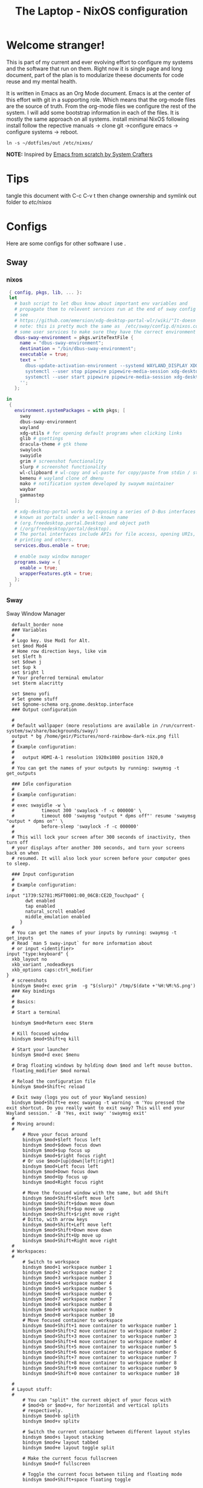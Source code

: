 #+title: The Laptop - NixOS configuration
#+EXPORT_FILE_NAME: README.org

* Welcome stranger!

This is part of my current and ever evolving effort to configure my systems and the software that run on them. Right now it is single page and long document, part of the plan is to modularize theese documents for code reuse and my mental health.

It is written in Emacs as an Org Mode document. Emacs is at the center of this effort with git in a supporting role. Which means that the org-mode files are the source of truth.
From the org-mode files we configure the rest of the system. I will add some bootstrap information in each of the files. It is mostly the same approach on all systems.
install minimal NixOS following install follow the repective manuals -> clone git ->configure emacs -> configure systems -> reboot.


#+begin_src shell
  ln -s ~/dotfiles/out /etc/nixos/
#+end_src

*NOTE:* Inspired by [[https://github.com/daviwil/emacs-from-scratch/][Emacs from scratch by System Crafters]]

* Tips

tangle this document with C-c C-v t then change ownership and symlink out folder to /etc/nixos/

* Configs

Here are some configs for other software I use .

** Sway
*** nixos
#+begin_src nix :tangle ~/configs/sway.nix
   { config, pkgs, lib, ... }:
   let
     # bash script to let dbus know about important env variables and
     # propagate them to relevent services run at the end of sway config
     # see
     # https://github.com/emersion/xdg-desktop-portal-wlr/wiki/"It-doesn't-work"-Troubleshooting-Checklist
     # note: this is pretty much the same as  /etc/sway/config.d/nixos.conf but also restarts  
     # some user services to make sure they have the correct environment variables
     dbus-sway-environment = pkgs.writeTextFile {
       name = "dbus-sway-environment";
       destination = "/bin/dbus-sway-environment";
       executable = true;
       text = ''
         dbus-update-activation-environment --systemd WAYLAND_DISPLAY XDG_C  URRENT_DESKTOP=sway
         systemctl --user stop pipewire pipewire-media-session xdg-desktop-portal xdg-desktop-portal-wlr
         systemctl --user start pipewire pipewire-media-session xdg-desktop-portal xdg-desktop-portal-wlr
       ''; 
     };

  in
   {
     environment.systemPackages = with pkgs; [
       sway
       dbus-sway-environment
       wayland
       xdg-utils # for opening default programs when clicking links
       glib # gsettings
       dracula-theme # gtk theme
       swaylock
       swayidle
       grim # screenshot functionality
       slurp # screenshot functionality
       wl-clipboard # wl-copy and wl-paste for copy/paste from stdin / stdout
       bemenu # wayland clone of dmenu
       mako # notification system developed by swaywm maintainer
       waybar
       gammastep
     ];

     # xdg-desktop-portal works by exposing a series of D-Bus interfaces
     # known as portals under a well-known name
     # (org.freedesktop.portal.Desktop) and object path
     # (/org/freedesktop/portal/desktop).
     # The portal interfaces include APIs for file access, opening URIs,
     # printing and others.
     services.dbus.enable = true;

     # enable sway window manager
     programs.sway = {
       enable = true;
       wrapperFeatures.gtk = true;
     };
   }
#+end_src

*** Sway
Sway Window Manager
#+begin_src conf-unix :tangle ~/.config/sway/config :mkdirp yes
    default_border none
    ### Variables
    #
    # Logo key. Use Mod1 for Alt.
    set $mod Mod4
    # Home row direction keys, like vim
    set $left h
    set $down j
    set $up k
    set $right l
    # Your preferred terminal emulator
    set $term alacritty

    set $menu yofi
    # Set gnome stuff
    set $gnome-schema org.gnome.desktop.interface
    ### Output configuration

    #
    # Default wallpaper (more resolutions are available in /run/current-system/sw/share/backgrounds/sway/)
    output * bg /home/geir/Pictures/nord-rainbow-dark-nix.png fill
    #
    # Example configuration:
    #
    #   output HDMI-A-1 resolution 1920x1080 position 1920,0
    #
    # You can get the names of your outputs by running: swaymsg -t get_outputs

    ### Idle configuration
    #
    # Example configuration:
    #
    # exec swayidle -w \
    #          timeout 300 'swaylock -f -c 000000' \
    #          timeout 600 'swaymsg "output * dpms off"' resume 'swaymsg "output * dpms on"' \
    #          before-sleep 'swaylock -f -c 000000'
    #
    # This will lock your screen after 300 seconds of inactivity, then turn off
    # your displays after another 300 seconds, and turn your screens back on when
    # resumed. It will also lock your screen before your computer goes to sleep.

    ### Input configuration
    #
    # Example configuration:
    #
  input "1739:52781:MSFT0001:00_06CB:CE2D_Touchpad" {
         dwt enabled
         tap enabled
         natural_scroll enabled
         middle_emulation enabled
       }
    #
    # You can get the names of your inputs by running: swaymsg -t get_inputs
    # Read `man 5 sway-input` for more information about
    # or input <identifier>
  input "type:keyboard" {
    xkb_layout no
    xkb_variant ,nodeadkeys
    xkb_options caps:ctrl_modifier
  }
    # screenshots
    bindsym $mod+c exec grim  -g "$(slurp)" /tmp/$(date +'%H:%M:%S.png') 
    ### Key bindings
    #
    # Basics:
    #
    # Start a terminal

    bindsym $mod+Return exec $term

    # Kill focused window
    bindsym $mod+Shift+q kill

    # Start your launcher
    bindsym $mod+d exec $menu

    # Drag floating windows by holding down $mod and left mouse button.
    floating_modifier $mod normal

    # Reload the configuration file
    bindsym $mod+Shift+c reload

    # Exit sway (logs you out of your Wayland session)
    bindsym $mod+Shift+e exec swaynag -t warning -m 'You pressed the exit shortcut. Do you really want to exit sway? This will end your Wayland session.' -B 'Yes, exit sway' 'swaymsg exit'
    #
    # Moving around:
    #
        # Move your focus around
        bindsym $mod+$left focus left
        bindsym $mod+$down focus down
        bindsym $mod+$up focus up
        bindsym $mod+$right focus right
        # Or use $mod+[up|down|left|right]
        bindsym $mod+Left focus left
        bindsym $mod+Down focus down
        bindsym $mod+Up focus up
        bindsym $mod+Right focus right

        # Move the focused window with the same, but add Shift
        bindsym $mod+Shift+$left move left
        bindsym $mod+Shift+$down move down
        bindsym $mod+Shift+$up move up
        bindsym $mod+Shift+$right move right
        # Ditto, with arrow keys
        bindsym $mod+Shift+Left move left
        bindsym $mod+Shift+Down move down
        bindsym $mod+Shift+Up move up
        bindsym $mod+Shift+Right move right
    #
    # Workspaces:
    #
        # Switch to workspace
        bindsym $mod+1 workspace number 1
        bindsym $mod+2 workspace number 2
        bindsym $mod+3 workspace number 3
        bindsym $mod+4 workspace number 4
        bindsym $mod+5 workspace number 5
        bindsym $mod+6 workspace number 6
        bindsym $mod+7 workspace number 7
        bindsym $mod+8 workspace number 8
        bindsym $mod+9 workspace number 9
        bindsym $mod+0 workspace number 10
        # Move focused container to workspace
        bindsym $mod+Shift+1 move container to workspace number 1
        bindsym $mod+Shift+2 move container to workspace number 2
        bindsym $mod+Shift+3 move container to workspace number 3
        bindsym $mod+Shift+4 move container to workspace number 4
        bindsym $mod+Shift+5 move container to workspace number 5
        bindsym $mod+Shift+6 move container to workspace number 6
        bindsym $mod+Shift+7 move container to workspace number 7
        bindsym $mod+Shift+8 move container to workspace number 8
        bindsym $mod+Shift+9 move container to workspace number 9
        bindsym $mod+Shift+0 move container to workspace number 10

    #
    # Layout stuff:
    #
        # You can "split" the current object of your focus with
        # $mod+b or $mod+v, for horizontal and vertical splits
        # respectively.
        bindsym $mod+b splith
        bindsym $mod+v splitv

        # Switch the current container between different layout styles
        bindsym $mod+s layout stacking
        bindsym $mod+w layout tabbed
        bindsym $mod+e layout toggle split

        # Make the current focus fullscreen
        bindsym $mod+f fullscreen

        # Toggle the current focus between tiling and floating mode
        bindsym $mod+Shift+space floating toggle

        # Swap focus between the tiling area and the floating area
        bindsym $mod+space focus mode_toggle

        # Move focus to the parent container
        bindsym $mod+a focus parent
    #
    # Scratchpad:
    #
        # Sway has a "scratchpad", which is a bag of holding for windows.
        # You can send windows there and get them back later.

        # Move the currently focused window to the scratchpad
        bindsym $mod+Shift+minus move scratchpad

        # Show the next scratchpad window or hide the focused scratchpad window.
        # If there are multiple scratchpad windows, this command cycles through them.
        bindsym $mod+minus scratchpad show
    #
    # Resizing containers:
    #
    mode "resize" {
        # left will shrink the containers width
        # right will grow the containers width
        # up will shrink the containers height
        # down will grow the containers height
        bindsym $left resize shrink width 10px
        bindsym $down resize grow height 10px
        bindsym $up resize shrink height 10px
        bindsym $right resize grow width 10px

        # Ditto, with arrow keys
        bindsym Left resize shrink width 10px
        bindsym Down resize grow height 10px
        bindsym Up resize shrink height 10px
        bindsym Right resize grow width 10px

        # Return to default mode
        bindsym Return mode "default"
        bindsym Escape mode "default"
    }
    bindsym $mod+r mode "resize"

    #
    # Status Bar:
    #
  bar {
     swaybar_command waybar 
  } 

  include /etc/sway/config.d/*
  exec dbus-sway-environment
  exec configure-gtk
  exec gammastep

#+end_src

*** Waybar
**** config

#+begin_src conf-unix :tangle ~/.config/waybar/config :mkdirp yes
  {
          "layer": "top",
          "position": "top",

                      "modules-left": [
                      "sway/mode",
                      "sway/workspaces",
                      "custom/arrow10",
                      "sway/window"
                      ],

                      "modules-right": [
                      "custom/arrow9",
                      "pulseaudio",
                      "custom/arrow8",
                      "network",
                      "custom/arrow7",
                      "memory",
                      "custom/arrow6",
                      "cpu",
                      "custom/arrow5",
                      "temperature",
                      "custom/arrow4",
                      "battery",
                      "custom/arrow3",
                      "sway/language",
                      "custom/arrow2",
                      "tray",
                      "clock#date",
                      "custom/arrow1",
                      "clock#time"
                      ],

                      // Modules

                      "battery": {
                               "interval": 10,
                               "states": {
                                         "warning": 30,
                                         "critical": 15
                                         },
                                "format-time": "{H}:{M:02}",
                                "format": "{icon} {capacity}% ({time})",
                                "format-charging": " {capacity}% ({time})",
                                "format-charging-full": " {capacity}%",
                                "format-full": "{icon} {capacity}%",
                                "format-alt": "{icon} {power}W",
                                "format-icons": [
                                        "",
                                        "",
                                        "",
                                        "",
                                        ""
                                ],
                                "tooltip": false
                        },

                        "clock#time": {
                                "interval": 10,
                                "format": "{:%H:%M}",
                                "tooltip": false
                        },

                        "clock#date": {
                                "interval": 20,
                                "format": "{:%e %b %Y}",
                                "tooltip": false
                                //"tooltip-format": "{:%e %B %Y}"
                        },

                        "cpu": {
                                "interval": 5,
                                "tooltip": false,
                                "format": " {usage}%",
                                "format-alt": " {load}",
                                "states": {
                                        "warning": 70,
                                        "critical": 90
                                }
                        },

                        "sway/language": {
                                "format": " {}",
                                "min-length": 5,
                                "on-click": "swaymsg 'input * xkb_switch_layout next'",
                                "tooltip": false
                        },

                        "memory": {
                                "interval": 5,
                                "format": " {used:0.1f}G/{total:0.1f}G",
                                "states": {
                                        "warning": 70,
                                        "critical": 90
                                },
                                "tooltip": false
                        },

                        "network": {
                                "interval": 5,
                                "format-wifi": " {essid} ({signalStrength}%)",
                                "format-ethernet": " {ifname}",
                                "format-disconnected": "No connection",
                                "format-alt": " {ipaddr}/{cidr}",
                                "tooltip": false
                        },

                        "sway/mode": {
                                "format": "{}",
                                "tooltip": false
                        },

                        "sway/window": {
                                "format": "{}",
                                "max-length": 30,
                                "tooltip": false
                        },

                        "sway/workspaces": {
                                "disable-scroll-wraparound": true,
                                "smooth-scrolling-threshold": 4,
                                "enable-bar-scroll": true,
                                "format": "{name}"
                        },

                        "pulseaudio": {
                                "format": "{icon} {volume}%",
                                "format-bluetooth": "{icon} {volume}%",
                                "format-muted": "",
                                "format-icons": {
                                        "headphone": "",
                                        "hands-free": "",
                                        "headset": "",
                                        "phone": "",
                                        "portable": "",
                                        "car": "",
                                        "default": ["", ""]
                                },
                                "scroll-step": 1,
                                "on-click": "pactl set-sink-mute @DEFAULT_SINK@ toggle",
                                "tooltip": false
                        },

                        "temperature": {
                                "critical-threshold": 90,
                                "interval": 5,
                                "format": "{icon} {temperatureC}°",
                                "format-icons": [
                                        "",
                                        "",
                                        "",
                                        "",
                                        ""
                                ],
                                "tooltip": false
                        },

                        "tray": {
                                "icon-size": 18
                                //"spacing": 10
                        },

                        "custom/arrow1": {
                                "format": "",
                                "tooltip": false
                        },

                        "custom/arrow2": {
                                "format": "",
                                "tooltip": false
                        },

                        "custom/arrow3": {
                                "format": "",
                                "tooltip": false
                        },

                        "custom/arrow4": {
                                "format": "",
                                "tooltip": false
                        },

                        "custom/arrow5": {
                                "format": "",
                                "tooltip": false
                        },

                        "custom/arrow6": {
                                "format": "",
                                "tooltip": false
                        },

                        "custom/arrow7": {
                                "format": "",
                                "tooltip": false
                        },

                        "custom/arrow8": {
                                "format": "",
                                "tooltip": false
                        },

                        "custom/arrow9": {
                                "format": "",
                                "tooltip": false
                        },

                        "custom/arrow10": {
                                "format": "",
                                "tooltip": false
                        }
  }
// vi:ft=jsonc
#+end_src

**** css
#+begin_src css  :tangle ~/.config/waybar/style.css :mkdirp yes
/* Keyframes */

@keyframes blink-critical {
	to {
		/*color: @white;*/
		background-color: @critical;
	}
}


/* Styles */

/* Colors (gruvbox) */
@define-color black	#282828;
@define-color red	#cc241d;
@define-color green	#98971a;
@define-color yellow	#d79921;
@define-color blue	#458588;
@define-color purple	#b16286;
@define-color aqua	#689d6a;
@define-color gray	#a89984;
@define-color brgray	#928374;
@define-color brred	#fb4934;
@define-color brgreen	#b8bb26;
@define-color bryellow	#fabd2f;
@define-color brblue	#83a598;
@define-color brpurple	#d3869b;
@define-color braqua	#8ec07c;
@define-color white	#ebdbb2;
@define-color bg2	#504945;


@define-color warning 	@bryellow;
@define-color critical	@red;
@define-color mode	@black;
@define-color unfocused	@bg2;
@define-color focused	@braqua;
@define-color inactive	@purple;
@define-color sound	@brpurple;
@define-color network	@purple;
@define-color memory	@braqua;
@define-color cpu	@green;
@define-color temp	@brgreen;
@define-color layout	@bryellow;
@define-color battery	@aqua;
@define-color date	@black;
@define-color time	@white;

/* Reset all styles */
 * {
	border: none;
	border-radius: 0;
	min-height: 0;
	margin: 0;
	padding: 0;
	box-shadow: none;
	text-shadow: none;
	icon-shadow: none;
}

/* The whole bar */
#waybar {
	background: rgba(40, 40, 40, 0.8784313725); /* #282828e0 */
	color: @white;
	font-family: JetBrains Mono, Siji;
	font-size: 12pt;
	/*font-weight: bold;*/
}

/* Each module */
#battery,
#clock,
#cpu,
#language,
#memory,
#mode,
#network,
#pulseaudio,
#temperature,
#tray,
#backlight,
#idle_inhibitor,
#disk,
#user,
#mpris {
	padding-left: 8pt;
	padding-right: 8pt;
}

/* Each critical module */
#mode,
#memory.critical,
#cpu.critical,
#temperature.critical,
#battery.critical.discharging {
	animation-timing-function: linear;
	animation-iteration-count: infinite;
	animation-direction: alternate;
	animation-name: blink-critical;
	animation-duration: 1s;
}

/* Each warning */
#network.disconnected,
#memory.warning,
#cpu.warning,
#temperature.warning,
#battery.warning.discharging {
	color: @warning;
}

/* And now modules themselves in their respective order */

/* Current sway mode (resize etc) */
#mode {
	color: @white;
	background: @mode;
}

/* Workspaces stuff */
#workspaces button {
	/*font-weight: bold;*/
	padding-left: 2pt;
	padding-right: 2pt;
	color: @white;
	background: @unfocused;
}

/* Inactive (on unfocused output) */
#workspaces button.visible {
	color: @white;
	background: @inactive;
}

/* Active (on focused output) */
#workspaces button.focused {
	color: @black;
	background: @focused;
}

/* Contains an urgent window */
#workspaces button.urgent {
	color: @black;
	background: @warning;
}

/* Style when cursor is on the button */
#workspaces button:hover {
	background: @black;
	color: @white;
}

#window {
	margin-right: 35pt;
	margin-left: 35pt;
}

#pulseaudio {
	background: @sound;
	color: @black;
}

#network {
	background: @network;
	color: @white;
}

#memory {
	background: @memory;
	color: @black;
}

#cpu {
	background: @cpu;
	color: @white;
}

#temperature {
	background: @temp;
	color: @black;
}

#language {
	background: @layout;
	color: @black;
}

#battery {
	background: @battery;
	color: @white;
}

#tray {
	background: @date;
}

#clock.date {
	background: @date;
	color: @white;
}

#clock.time {
	background: @time;
	color: @black;
}

#custom-arrow1 {
	font-size: 11pt;
	color: @time;
	background: @date;
}

#custom-arrow2 {
	font-size: 11pt;
	color: @date;
	background: @layout;
}

#custom-arrow3 {
	font-size: 11pt;
	color: @layout;
	background: @battery;
}

#custom-arrow4 {
	font-size: 11pt;
	color: @battery;
	background: @temp;
}

#custom-arrow5 {
	font-size: 11pt;
	color: @temp;
	background: @cpu;
}

#custom-arrow6 {
	font-size: 11pt;
	color: @cpu;
	background: @memory;
}

#custom-arrow7 {
	font-size: 11pt;
	color: @memory;
	background: @network;
}

#custom-arrow8 {
	font-size: 11pt;
	color: @network;
	background: @sound;
}

#custom-arrow9 {
	font-size: 11pt;
	color: @sound;
	background: transparent;
}

#custom-arrow10 {
	font-size: 11pt;
	color: @unfocused;
	background: transparent;
}
#+end_src

*** Yofi

https://github.com/l4l/yofi

#+begin_src shell
  nix profile install github:l4l/yofi
#+end_src

#+begin_src conf-unix :tangle ~/.config/yofi/yofi.config :mkdirp yes

  # Width/height of the app in pixels
  width = 400  
  height = 512

  # If set forces usage of basic window instead of Layer Shell wayland protocol
  force_window = false

  # if unset, renders window centered
  # window_offsets = [500, -50] # in format [top_offset_pixels, left_offset_pixels]

  # Similar to CSS border-radius for main window, for more details see corner_radius
  # for [input_text]
  corner_radius = "0"

  font = "MesloLGS NF"
  # or you may use an absolute path, e.g:
  # font = "/usr/share/fonts/TTF/DejaVuSans.ttf"
  font_size = 24

  # Color of the app background
  # Colors are specified in 0xRRGGBBAA format
  bg_color = 0x272822ee
  # Border around background
  bg_border_color = 0x131411ff
  # bg_border_width = 2.0

  # Color for the fonts
  # font_color = 0xf8f8f2ff

  # HiDPI scaling factor; default is requested from compositor but
  # fractional values are truncated, so one may want to set it explicitly.
  # scale = 3

  # Terminal emulator to use for apps that require terminal.
  # Certain apps like vim might not launch unless specified.
  term = "alacritty -e"

  # TOML sections are scope config values for a related blocks.
  # This one for instance is for input field area.
  [input_text]
  # font = ...
  font_color = 0xf8f8f2ff
  bg_color = 0x75715eff

  # Margin/padding values are specified as in CSS but only in pixels.
  # So it's either a single value for all directions
  # or two values: the first for top/bottom and the second for left/right
  # or finally four values: for top, right, bottom and left directions respectively.
  margin = "5" # equivalent to "5 5 5 5"
  padding = "1.7 -4" # equivalent to "1.7 -4 1.7 -4"

  # Corner radius is the arc radius for the surrounding input box.
  # Similar to border-radius in CSS but only in pixels.
  # So it's either a single value for all corners
  # or two values: the first for top-left/bottom-right and the second for top-right/bottom-left
  # or finally four values: for top-left, top-right, bottom-right and bottom-left respectively.
  # By default the radius is a maximal possible value.
  # corner_radius = "1 2 3 4"

  # Section for items in the search results area.
  [list_items]
  # font = ...
  font_color = 0xf8f8f2ff

  # Font color for an item that currently selected
  selected_font_color = 0xa6e22eff

  # if specified, search matches are emphasized with this color
  match_color = 0xe69f66ff

  margin = "5 10"

  # If set to true hides the desktop actions
  hide_actions = false
  # Specify left margin for action line
  action_left_margin = 60

  # Additional spacing between list items.
  # By default there's a space around 10 pixels
  # the value can be reduced by specifying a negative value
  item_spacing = 2

  # Spacing between an icon and a text.
  icon_spacing = 5

  # Sections for the icons. When this section presents, icons are displayed
  [icon]
  # For now app only supports fixed sized icons and there's no icon up/down-scaling yet.
  # More info: https://github.com/l4l/yofi/issues/76#issuecomment-1023631399 
  size = 16

  # For the icon search path, by default "hicolor" is used which usually not what you want.
  theme = "BeautyLine"

  # If no icon found for an entry, this one will be used instead
  fallback_icon_path = "/usr/share/icons/Adwaita/16x16/categories/applications-engineering-symbolic.symbolic.png"
#+end_src

*** gammastep

#+begin_src conf-unix :tangle ~/.config/gammastep/config.ini :mkdirp yes

  ; Global settings
  [general]
  ; Set the day and night screen temperatures
  temp-day=5700
  temp-night=3500

  ; Disable the smooth fade between temperatures when Redshift starts and stops.
  ; 0 will cause an immediate change between screen temperatures.
  ; 1 will gradually apply the new screen temperature over a couple of seconds.
  fade=1

  ; Solar elevation thresholds.
  ; By default, Redshift will use the current elevation of the sun to determine
  ; whether it is daytime, night or in transition (dawn/dusk). When the sun is
  ; above the degrees specified with elevation-high it is considered daytime and
  ; below elevation-low it is considered night.
  ;elevation-high=3
  ;elevation-low=-6

  ; Custom dawn/dusk intervals.
  ; Instead of using the solar elevation, the time intervals of dawn and dusk
  ; can be specified manually. The times must be specified as HH:MM in 24-hour
  ; format.
  dawn-time=8:00-9:45
  dusk-time=19:35-20:15

  ; Set the screen brightness. Default is 1.0.
  ;brightness=0.9
  ; It is also possible to use different settings for day and night
  ; since version 1.8.
  ;brightness-day=0.7
  ;brightness-night=0.4
  ; Set the screen gamma (for all colors, or each color channel
  ; individually)
  gamma=0.8
  ;gamma=0.8:0.7:0.8
  ; This can also be set individually for day and night since
  ; version 1.10.
  ;gamma-day=0.8:0.7:0.8
  ;gamma-night=0.6

  ; Set the location-provider: 'geoclue2', 'manual'.
  ; The location provider settings are in a different section.
  location-provider=manual

  ; Set the adjustment-method: 'randr', 'vidmode', 'drm', 'wayland'.
  ; 'randr' is the preferred X11 method, 'vidmode' is an older API
  ; that works in some cases when 'randr' does not.
  ; The adjustment method settings are in a different section.
  adjustment-method=wayland

  ; Configuration of the location-provider:
  ; type 'gammastep -l PROVIDER:help' to see the settings.
  ; ex: 'gammastep -l manual:help'
  ; Keep in mind that longitudes west of Greenwich (e.g. the Americas)
  ; are negative numbers.
  [manual]
  lat=58.1
  lon=7.9
          
  ; Configuration of the adjustment-method
  ; type 'gammastep -m METHOD:help' to see the settings.
  ; ex: 'gammastep -m randr:help'
  ; In this example, randr is configured to adjust only screen 0.
  ; Note that the numbering starts from 0, so this is actually the first screen.
  ; If this option is not specified, Redshift will try to adjust _all_ screens.
  [randr]
  screen=0

#+end_src

** Alacritty

#+begin_src yaml :tangle ~/.config/alacritty/alacritty.yml :mkdirp yes
  font:
    normal:
      family: MesloLGS NF
      style: Regular
    bold:
      family:  MesloLGS NF
      style: Bold

    italic:
      family:  MesloLGS NF
      style: Italic

    bold_italic:
      family:  MesloLGS NF
      style: Bold Italic

    size: 14

  import:
    - ~/.config/alacritty/dracula.yml

#+end_src

#+begin_src conf-unix :tangle ~/.config/alacritty/dracula.yml :mkdirp yes
# Colors (Dracula)
colors:
  # Default colors
  primary:
    background: '0x282a36'
    foreground: '0xf8f8f2'
 
  # Normal colors
  normal:
    black:   '0x000000'
    red:     '0xff5555'
    green:   '0x50fa7b'
    yellow:  '0xf1fa8c'
    blue:    '0xbd93f9'
    magenta: '0xff79c6'
    cyan:    '0x8be9fd'
    white:   '0xbbbbbb'
 
  # Bright colors
  bright:
    black:   '0x555555'
    red:     '0xff5555'
    green:   '0x50fa7b'
    yellow:  '0xf1fa8c'
    blue:    '0xcaa9fa'
    magenta: '0xff79c6'
    cyan:    '0x8be9fd'
    white:   '0xffffff'

#+end_src

** Bash

#+begin_src conf-unix :tangle ~/.bashrc
  eval "$(starship init bash)"
#+end_src

** Zsh

#+begin_src nix :tangle ~/configs/zsh.nix :mkdirp yes
  { config, pkgs, ... }:
  {
    environment.systemPackages = with pkgs;
      [
        zsh
        zsh-completions
        nix-zsh-completions
        starship
        direnv
      ];

    programs.zsh.enable = true;
    programs.zsh.syntaxHighlighting.enable = true;
    programs.zsh.autosuggestions.enable = true;
    programs.zsh.interactiveShellInit = ''
    eval "$(starship init zsh)"
    eval "$(direnv hook zsh)"
    '';
  }

#+end_src

** Starship

#+begin_src conf-unix :tangle ~/.config/starship.toml :mkdirp yes

  # Editor completions based on the config schema
  "$schema" = 'https://starship.rs/config-schema.json'

  # Use custom format
  format = '''(bold purple)$all '''

  # Inserts a blank line between shell prompts
  add_newline = true

  [aws]
  style = "bold #ffb86c"

  [character]
  error_symbol = "[λ](bold #ff5555)"
  success_symbol = "[λ](bold #50fa7b)" # ❄

  [cmd_duration]
  style = "bold #f1fa8c"

  [directory]
  style = "bold #50fa7b"

  [git_branch]
  style = "bold #ff79c6"

  [git_status]
  style = "bold #ff5555"

  [hostname]
  style = "bold #bd93f9"

  [username]
  format = "[$user]($style) on "
  style_user = "bold #8be9fd"

#+end_src

** LazyVim

Install LazyVim

#+begin_src shell
  
  mv ~/.config/nvim ~/.config/nvim.bak
  git clone https://github.com/LazyVim/starter ~/.config/nvim
  rm -rf ~/.config/nvim/.git
#+end_src

* NixOS - Laptop

This is the configuration for NixOs on my laptop

** bootstrap

backup org conf and remove other files from /etc/nixos
As root or sudo

#+begin_src shell

  ln -s ~/configs /etc/nixos

#+end_src

** hardware-configuration.nix

#+begin_src nix :tangle ~/configs/hardware-configuration.nix :mkdirp yes
  
  # Do not modify this file!  It was generated by ‘~/dotfiles/systems/laptop.org’
  # and may be overwritten by future invocations.
  { config, lib, pkgs, modulesPath, ... }:

  {
    imports =
      [ (modulesPath + "/installer/scan/not-detected.nix")
      ];

    boot.initrd.availableKernelModules = [ "nvme" "xhci_pci" "usb_storage" "sd_mod" ];
    boot.initrd.kernelModules = [ ];
    boot.kernelModules = [ "kvm-amd" ];
    boot.extraModulePackages = [ ];

    fileSystems."/" =
      { device = "/dev/disk/by-uuid/f425969c-9df5-4a3f-927e-b524a3d007d7";
        fsType = "xfs";
      };

    fileSystems."/boot/efi" =
      { device = "/dev/disk/by-uuid/EC44-1BA0";
        fsType = "vfat";
      };

    swapDevices = [ ];
    networking.useDHCP = lib.mkDefault true;
    # networking.interfaces.wlp2s0.useDHCP = lib.mkDefault true;

    nixpkgs.hostPlatform = lib.mkDefault "x86_64-linux";
    hardware.cpu.amd.updateMicrocode = lib.mkDefault config.hardware.enableRedistributableFirmware;
  }

#+end_src

** network
** configuration.nix

#+begin_src nix :tangle ~/configs/configuration.nix :mkdirp yes
  { config, pkgs, ... }:

  {
    imports =
      [ # Include the results of the hardware scan.
        ./hardware-configuration.nix
        ./zsh.nix
        ./sway.nix
        ./tty.nix
        ./aliases.nix
      ];

    # Bootloader.
    boot.loader.systemd-boot.enable = true;
    boot.loader.efi.canTouchEfiVariables = true;
    boot.loader.efi.efiSysMountPoint = "/boot/efi";
    boot.kernelPackages = pkgs.linuxPackages_latest;
    zramSwap = {
      enable = true;
      algorithm = "zstd";
    };

    # Enable all unfree hardware support.
    hardware.firmware = with pkgs; [ firmwareLinuxNonfree ];
    hardware.enableAllFirmware = true;
    hardware.enableRedistributableFirmware = true;
    nixpkgs.config.allowUnfree = true;
    services.fwupd.enable = true;

    services.fstrim.enable = true;

    # Networking
    networking.networkmanager.enable = true;
    networking.hostName = "the-laptop"; 

    # Enable the OpenSSH daemon.
    services.openssh.enable = true;

    # Set your time zone.
    time.timeZone = "Europe/Oslo";

    # Select internationalisation properties.
    i18n.defaultLocale = "en_US.UTF-8";

    # Enable the X11 windowing system.
    services.xserver.enable = true;
    services.xserver.videoDrivers = [ "amdgpu" ];

    # Enable Gnome Desktop Environment.
    services.xserver.displayManager.gdm.enable = true;
    services.xserver.desktopManager.gnome.enable = true;

    # Configure keymap in X11
    services.xserver = {
      layout = "no";
      xkbVariant = "";
    };

    # Configure console keymap
    console = {
      font = "Lat2-Terminus16";
      keyMap = "no";
      };

    i18n.extraLocaleSettings = {
      LC_ADDRESS = "nb_NO.utf8";
      LC_IDENTIFICATION = "nb_NO.utf8";
      LC_MEASUREMENT = "nb_NO.utf8";
      LC_MONETARY = "nb_NO.utf8";
      LC_NAME = "nb_NO.utf8";
      LC_NUMERIC = "nb_NO.utf8";
      LC_PAPER = "nb_NO.utf8";
      LC_TELEPHONE = "nb_NO.utf8";
      LC_TIME = "nb_NO.utf8";
    };

    # Enable CUPS to print documents.
    services.printing.enable = false;

    # Enable sound with pipewire.
    sound.enable = true;
    hardware.pulseaudio.enable = false;
    security.rtkit.enable = true;
    services.pipewire = {
      enable = true;
      alsa.enable = true;
      alsa.support32Bit = true;
      pulse.enable = true;
    };

    # Enble flakes and other experimental features 
    nix = {
      extraOptions = "experimental-features = nix-command flakes";
      package = pkgs.nixFlakes;
    };

    # User account.
    nix.settings.trusted-users = [ "root" "geir" ];
    environment.localBinInPath = true;
    users.users.geir = {
      isNormalUser = true;
      description = "Geir Okkenhaug Jerstad";
      extraGroups = [ "networkmanager" "wheel" ];
      shell = pkgs.zsh;
      packages = with pkgs; [
        # Browsers
        firefox google-chrome nyxt
        # Fonts
        fira-code fira-mono fira-code-symbols meslo-lgs-nf
        # Gnome
        gnome.gnome-tweaks
        arc-icon-theme beauty-line-icon-theme
        # Monitoring tools
        htop glances zenith bottom fwupd
        # shells & terminals
        alacritty
        starship
        nushell
        fzf
        # Multiplexers
        screen
        tmux
        zellij
        # Virtualisation
        virt-manager
        qemu
        # Editors & command line text utils
        neovim
        poppler_utils
        emacs
        emacsPackages.vterm
        libvterm libtool
        #
        foliate
        # Coding
        guile
        python3Full
        go gotools golint
        rustup
        # language servers
        rnix-lsp
        gopls
        luajitPackages.lua-lsp
        nodePackages.bash-language-server
        vimPlugins.cmp-nvim-lsp
        # building software
        cmake
        gcc
        bintools
        gnutar
        sccache
        # DevSecOps
        kubectl
        k9s
        
      ];

    };

    # List packages installed in system profile. To search, run:
    # $ nix search wget
    environment.systemPackages = with pkgs; [
       git unzip
       wget curl
       neofetch inxi mlocate
    ];

    # Open ports in the firewall.
    # networking.firewall.allowedTCPPorts = [ ... ];
    # networking.firewall.allowedUDPPorts = [ ... ];
    # Or disable the firewall altogether.
    networking.firewall.enable = false;
    system.stateVersion = "22.11";

  } 

#+end_src

** Nix services and configs
*** tty with colors
#+begin_src nix :tangle ~/configs/tty.nix :mkdirp yes
{ pkgs, ... }:
{
  services.getty.greetingLine = ''\l'';

  console = {
    earlySetup = true;

    # Joker palette
    colors = [
      "1b161f"
      "ff5555"
      "54c6b5"
      "d5aa2a"
      "bd93f9"
      "ff79c6"
      "8be9fd"
      "bfbfbf"

      "1b161f"
      "ff6e67"
      "5af78e"
      "ffce50"
      "caa9fa"
      "ff92d0"
      "9aedfe"
      "e6e6e6"
    ];
  };
}

#+end_src

*** Aliases and apps
#+begin_src nix :tangle ~/configs/aliases.nix :mkdirp yes
  { config, pkgs, ... }:
  {
    environment.systemPackages = with pkgs; [
      tldr
      exa
      bat
      ripgrep
    ];
    environment.shellAliases = {
      vi = "nvim";
      h = "tldr";
      # oxidized
      ls = "exa -l";
      cat = "bat";
      grep = "rg";
      top = "btm --color gruvbox";
      # some tools
      st = "curl -s https://raw.githubusercontent.com/sivel/speedtest-cli/master/speedtest.py | python3 -";
    };
  }
#+end_src
